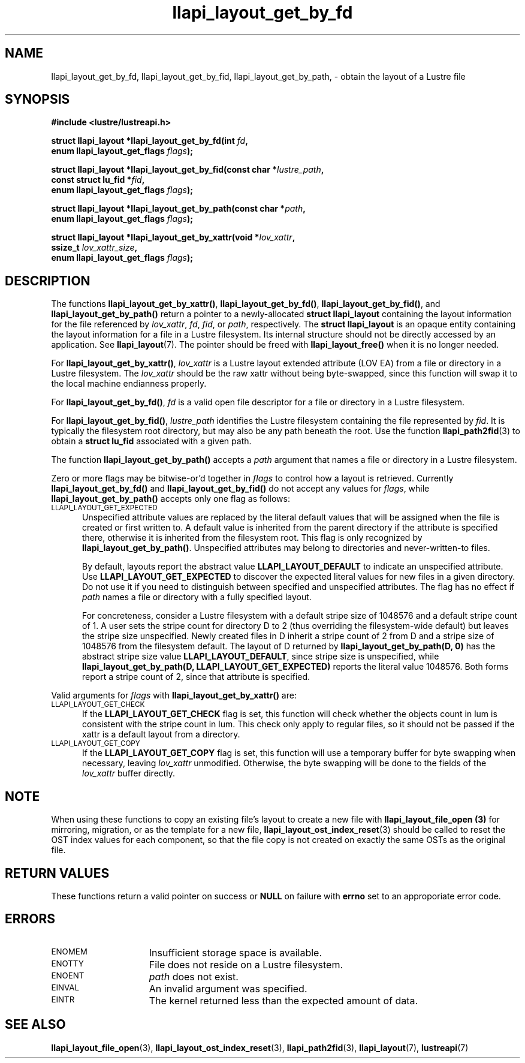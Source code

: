 .TH llapi_layout_get_by_fd 3 "2013 Oct 31" "Lustre User API"
.SH NAME
llapi_layout_get_by_fd, llapi_layout_get_by_fid, llapi_layout_get_by_path, \-
obtain the layout of a Lustre file
.SH SYNOPSIS
.nf
.B #include <lustre/lustreapi.h>
.PP
.BI "struct llapi_layout *llapi_layout_get_by_fd(int " fd ,
.BI "                                     enum llapi_layout_get_flags " flags );
.PP
.BI "struct llapi_layout *llapi_layout_get_by_fid(const char *"lustre_path ,
.BI "                                     const struct lu_fid *"fid ,
.BI "                                     enum llapi_layout_get_flags " flags );
.PP
.BI "struct llapi_layout *llapi_layout_get_by_path(const char *"path ,
.BI "                                     enum llapi_layout_get_flags " flags );
.PP
.BI "struct llapi_layout *llapi_layout_get_by_xattr(void *"lov_xattr ,
.BI "                                     ssize_t " lov_xattr_size ,
.BI "                                     enum llapi_layout_get_flags " flags );
.fi
.SH DESCRIPTION
.PP
The functions
.BR llapi_layout_get_by_xattr() ,
.BR llapi_layout_get_by_fd() ,
.BR llapi_layout_get_by_fid() ,
and
.BR llapi_layout_get_by_path()
return a pointer to a newly-allocated
.B struct llapi_layout
containing the layout information for the file referenced by
.IR lov_xattr ,
.IR fd ,
.IR fid ,
or
.IR path ,
respectively.  The
.B struct llapi_layout
is an opaque entity containing the layout information for a file in a
Lustre filesystem.  Its internal structure should not be directly
accessed by an application.  See
.BR llapi_layout (7).
The pointer should be freed with
.B llapi_layout_free()
when it is no longer needed.
.PP
For
.BR llapi_layout_get_by_xattr() ,
.I lov_xattr
is a Lustre layout extended attribute (LOV EA) from a file or directory in
a Lustre filesystem. The
.I lov_xattr
should be the raw xattr without being byte-swapped, since this function will
swap it to the local machine endianness properly.
.PP
For
.BR llapi_layout_get_by_fd() ,
.I fd
is a valid open file descriptor for a file or directory in a Lustre
filesystem.
.PP
For
.BR llapi_layout_get_by_fid() ,
.I lustre_path
identifies the Lustre filesystem containing the file represented by
.IR fid .
It is typically the filesystem root directory, but may also be any path beneath
the root.  Use the function
.BR llapi_path2fid (3)
to obtain a
.B struct lu_fid
associated with a given path.
.PP
The function
.B llapi_layout_get_by_path()
accepts a
.I path
argument that names a file or directory in a Lustre filesystem.
.PP
Zero or more flags may be bitwise-or'd together in
.I flags
to control how a layout is retrieved.  Currently
.B llapi_layout_get_by_fd()
and
.B llapi_layout_get_by_fid()
do not accept any values for
.IR flags ,
while
.B llapi_layout_get_by_path()
accepts only one flag as follows:
.TP 5
.SM LLAPI_LAYOUT_GET_EXPECTED
Unspecified attribute values are replaced by the literal default values
that will be assigned when the file is created or first written to.
A default value is inherited from the parent directory if the attribute
is specified there, otherwise it is inherited from the filesystem root.
This flag is only recognized by
.BR llapi_layout_get_by_path() .
Unspecified attributes may belong to directories and never-written-to
files.
.sp
By default, layouts report the abstract value
.B LLAPI_LAYOUT_DEFAULT
to indicate an unspecified attribute.  Use
.B LLAPI_LAYOUT_GET_EXPECTED
to discover the expected literal values for new files in a given
directory.  Do not use it if you need to distinguish between specified
and unspecified attributes.  The flag has no effect if
.I path
names a file or directory with a fully specified layout.
.sp
For concreteness, consider a Lustre filesystem with a default stripe
size of 1048576 and a default stripe count of 1.  A user sets the stripe
count for directory D to 2 (thus overriding the filesystem-wide
default) but leaves the stripe size unspecified.  Newly created files in
D inherit a stripe count of 2 from D and a stripe size of 1048576 from
the filesystem default.  The layout of D returned by
.B llapi_layout_get_by_path(D, 0)
has the abstract stripe size value
.BR LLAPI_LAYOUT_DEFAULT ,
since stripe size is unspecified, while
.B llapi_layout_get_by_path(D, LLAPI_LAYOUT_GET_EXPECTED)
reports the literal value 1048576.  Both forms report a stripe count
of 2, since that attribute is specified.
.PP
Valid arguments for
.I flags
with
.B llapi_layout_get_by_xattr()
are:
.TP 5
.SM LLAPI_LAYOUT_GET_CHECK
If the
.B LLAPI_LAYOUT_GET_CHECK
flag is set, this function will check whether the objects count in lum
is consistent with the stripe count in lum. This check only apply to
regular files, so it should not be passed if the xattr is a default
layout from a directory.
.TP
.SM LLAPI_LAYOUT_GET_COPY
If the
.B LLAPI_LAYOUT_GET_COPY
flag is set, this function will use a temporary buffer for byte swapping
when necessary, leaving
.I lov_xattr
unmodified. Otherwise, the byte swapping will be done to the fields of the
.I lov_xattr
buffer directly.
.SH NOTE
When using these functions to copy an existing file's layout to create a
new file with
.B llapi_layout_file_open (3)
for mirroring, migration, or as the template for a new file,
.BR llapi_layout_ost_index_reset (3)
should be called to reset the OST index values for each component, so that
the file copy is not created on exactly the same OSTs as the original file.
.SH RETURN VALUES
These functions return a valid pointer on success or
.B NULL
on failure with
.B errno
set to an approporiate error code.
.SH ERRORS
.TP 15
.SM ENOMEM
Insufficient storage space is available.
.TP
.SM ENOTTY
File does not reside on a Lustre filesystem.
.TP
.SM ENOENT
.I path
does not exist.
.TP
.SM EINVAL
An invalid argument was specified.
.TP
.SM EINTR
The kernel returned less than the expected amount of data.
.SH "SEE ALSO"
.BR llapi_layout_file_open (3),
.BR llapi_layout_ost_index_reset (3),
.BR llapi_path2fid (3),
.BR llapi_layout (7),
.BR lustreapi (7)
